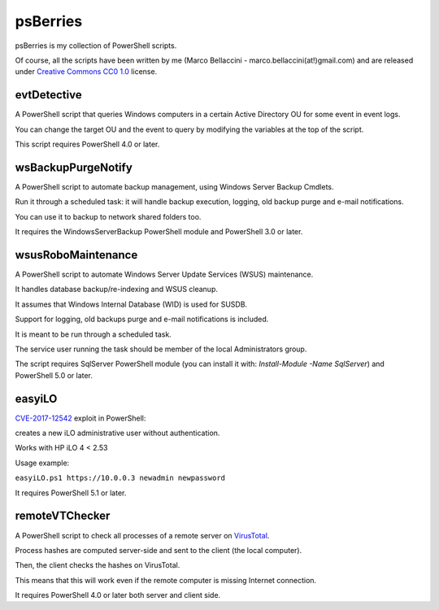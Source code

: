 psBerries
====================
psBerries is my collection of PowerShell scripts.

Of course, all the scripts have been written by me (Marco Bellaccini - marco.bellaccini(at!)gmail.com) 
and are released under `Creative Commons CC0 1.0`_ license.

evtDetective
--------------------
A PowerShell script that queries Windows computers in a certain Active Directory OU for 
some event in event logs.

You can change the target OU and the event to query by modifying the variables at the top of the script.

This script requires PowerShell 4.0 or later.

wsBackupPurgeNotify
--------------------
A PowerShell script to automate backup management, using Windows Server Backup Cmdlets.

Run it through a scheduled task: it will handle backup execution, logging, old backup purge and e-mail notifications.

You can use it to backup to network shared folders too.

It requires the WindowsServerBackup PowerShell module and PowerShell 3.0 or later.

wsusRoboMaintenance
--------------------
A PowerShell script to automate Windows Server Update Services (WSUS) maintenance.

It handles database backup/re-indexing and WSUS cleanup.

It assumes that Windows Internal Database (WID) is used for SUSDB.

Support for logging, old backups purge and e-mail notifications is included.

It is meant to be run through a scheduled task.

The service user running the task should be member of the local Administrators group.

The script requires SqlServer PowerShell module (you can install it with: *Install-Module -Name SqlServer*) and PowerShell 5.0 or later.

easyiLO
--------------------
`CVE-2017-12542 <https://nvd.nist.gov/vuln/detail/CVE-2017-12542>`_ exploit in PowerShell:

creates a new iLO administrative user without authentication.

Works with HP iLO 4 < 2.53

Usage example:

``easyiLO.ps1 https://10.0.0.3 newadmin newpassword``

It requires PowerShell 5.1 or later.

remoteVTChecker
--------------------
A PowerShell script to check all processes of a remote server on `VirusTotal <https://www.virustotal.com/>`_.

Process hashes are computed server-side and sent to the client (the local computer).

Then, the client checks the hashes on VirusTotal.

This means that this will work even if the remote computer is missing Internet connection.

It requires PowerShell 4.0 or later both server and client side.


.. _Creative Commons CC0 1.0: https://creativecommons.org/publicdomain/zero/1.0/legalcode
